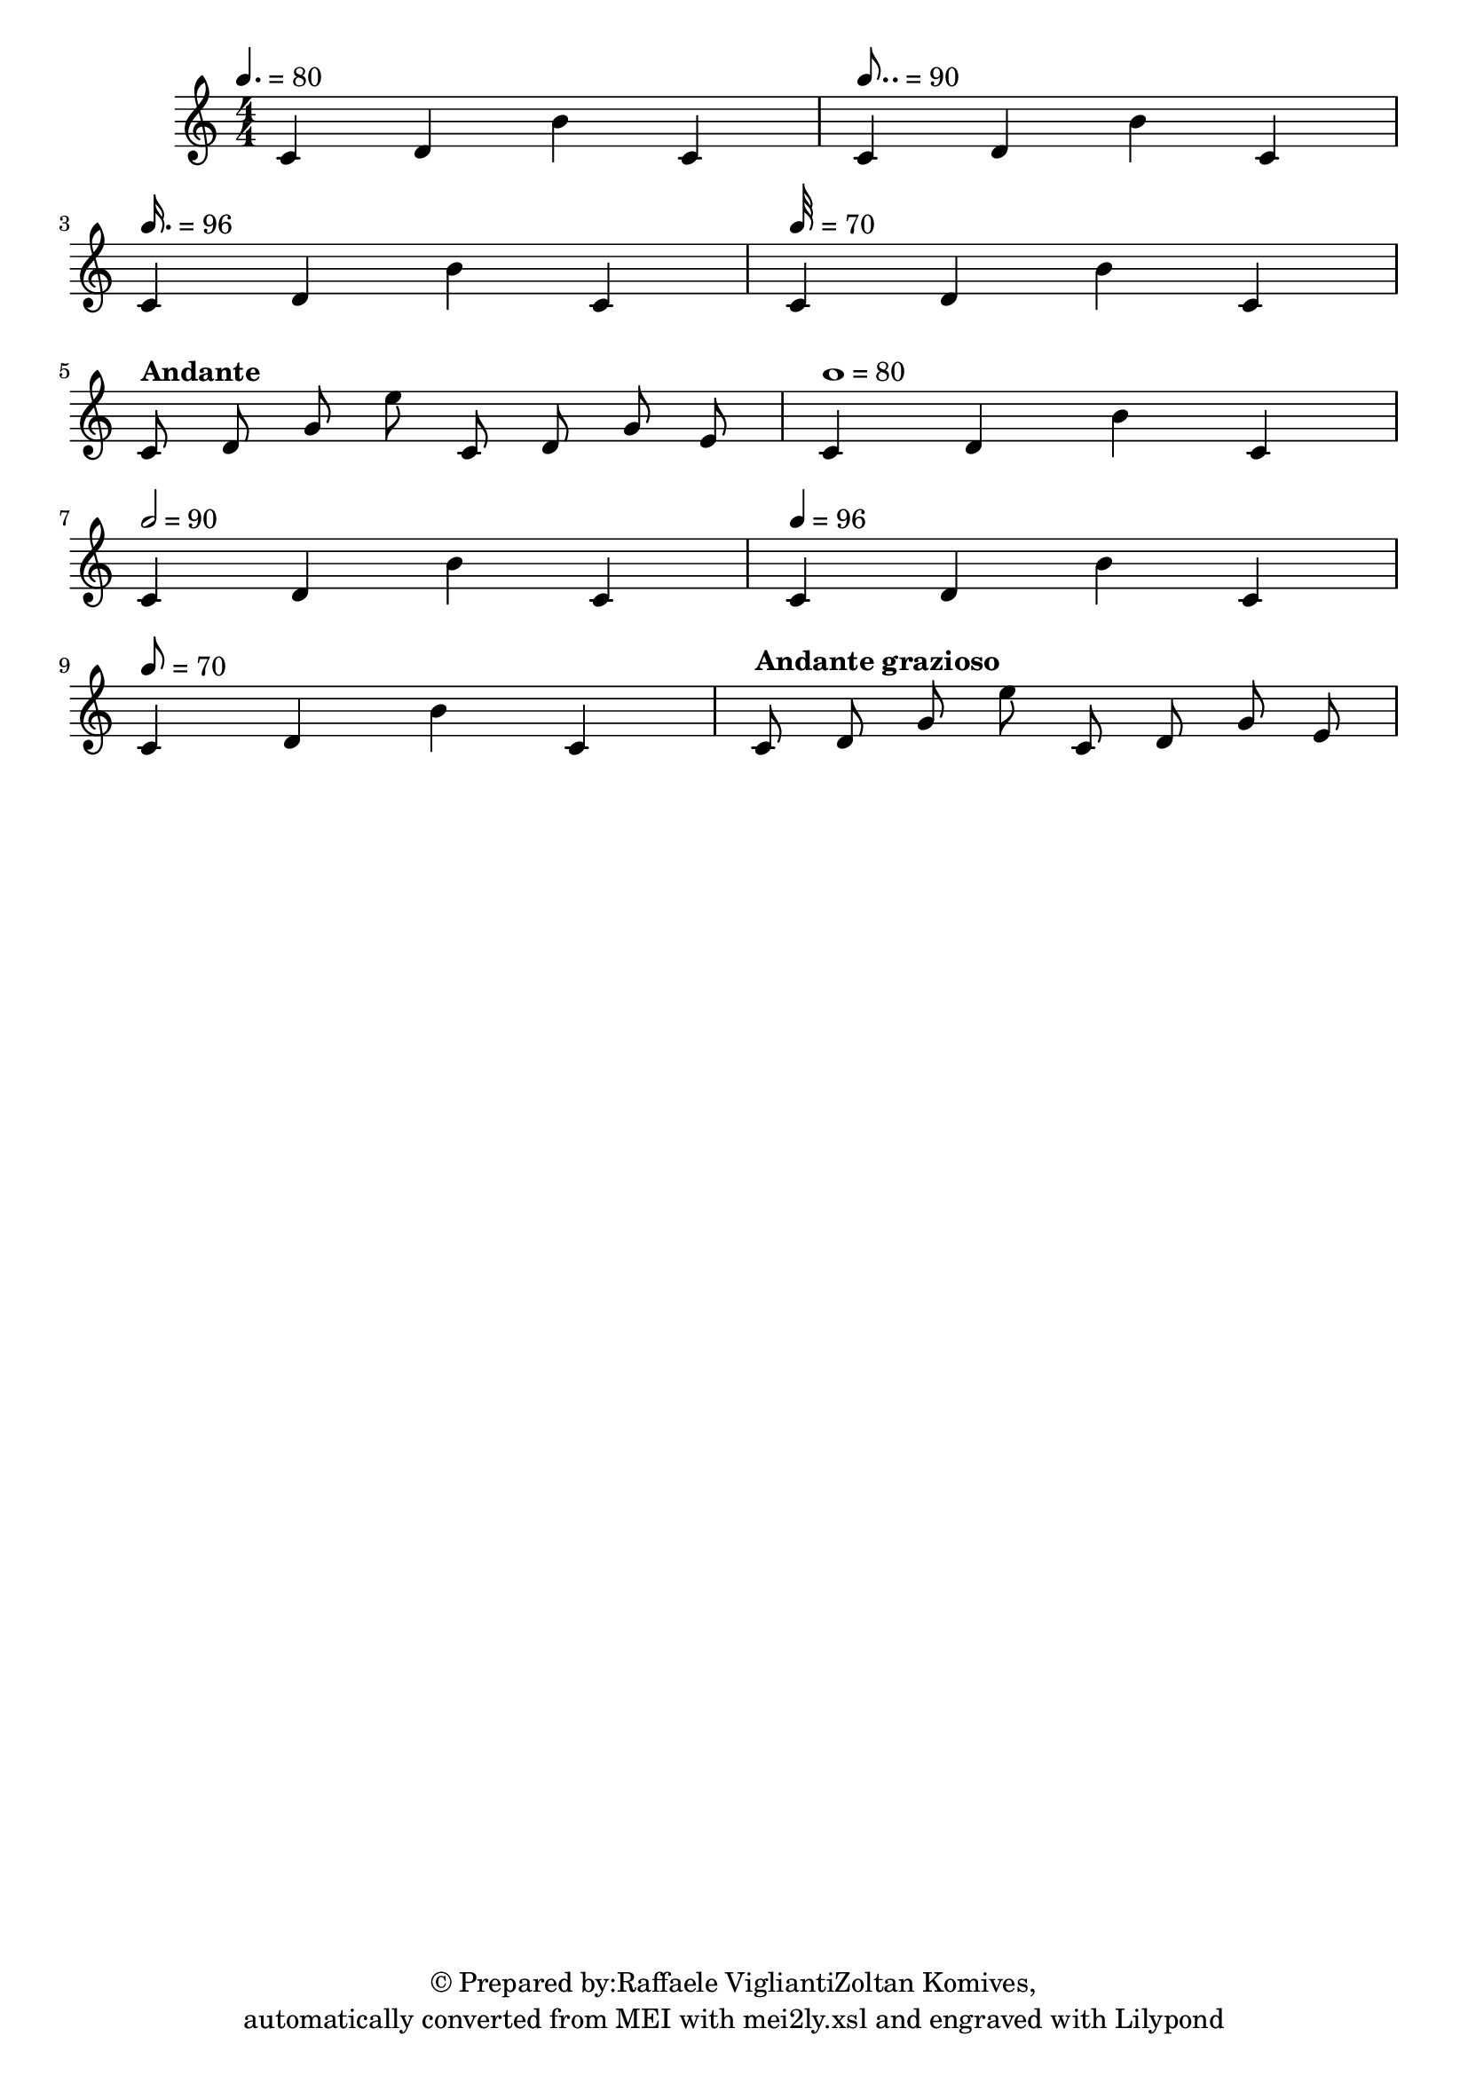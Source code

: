 \version "2.19.55"
% automatically converted by mei2ly.xsl

\header {
  copyright = \markup { © Prepared by:Raffaele VigliantiZoltan Komives,   }
  tagline = "automatically converted from MEI with mei2ly.xsl and engraved with Lilypond"

  % Revision Description
  % 1. Raffaele VigliantiManually encoded from VexFlow tests2013-07-09
}

mdivA_staffA = {
  \set Staff.clefGlyph = #"clefs.G" \set Staff.clefPosition = #-2 \set Staff.clefTransposition = #0 \set Staff.middleCPosition = #-6 \set Staff.middleCClefPosition = #-6 \once \override Score.MetronomeMark.direction = #UP \tempo 4. = 80<< { c'4 d'4 b'4 c'4 } >> %1
  \once \override Score.MetronomeMark.direction = #UP \tempo 8.. = 90<< { c'4 d'4 b'4 c'4 } >> %2
  { \break }
  \once \override Score.MetronomeMark.direction = #UP \tempo 16. = 96<< { c'4 d'4 b'4 c'4 } >> %3
  \once \override Score.MetronomeMark.direction = #UP \tempo 32 = 70<< { c'4 d'4 b'4 c'4 } >> %4
  { \break }
  \once \override Score.MetronomeMark.direction = #UP \tempo \markup {Andante} << { c'8 d'8 g'8 e''8 c'8 d'8 g'8 e'8 } >> %5
  \once \override Score.MetronomeMark.direction = #UP \tempo 1 = 80<< { c'4 d'4 b'4 c'4 } >> %6
  { \break }
  \once \override Score.MetronomeMark.direction = #UP \tempo 2 = 90<< { c'4 d'4 b'4 c'4 } >> %7
  \once \override Score.MetronomeMark.direction = #UP \tempo 4 = 96<< { c'4 d'4 b'4 c'4 } >> %8
  { \break }
  \once \override Score.MetronomeMark.direction = #UP \tempo 8 = 70<< { c'4 d'4 b'4 c'4 } >> %9
  \once \override Score.MetronomeMark.direction = #UP \tempo \markup {Andante grazioso} << { c'8 d'8 g'8 e''8 c'8 d'8 g'8 e'8 } >> %10
}


\score { <<
\new StaffGroup <<
 \set StaffGroup.systemStartDelimiter = #'SystemStartBar
 \new Staff = "staff 1" {
 \override Staff.StaffSymbol.line-count = #5
    \set Staff.autoBeaming = ##f 
    \set tieWaitForNote = ##t
 \tweak TimeSignature.style #'numbered \time 4/4 \override Staff.BarLine.allow-span-bar = ##f \mdivA_staffA }
>>
>>
\layout {
}
}

